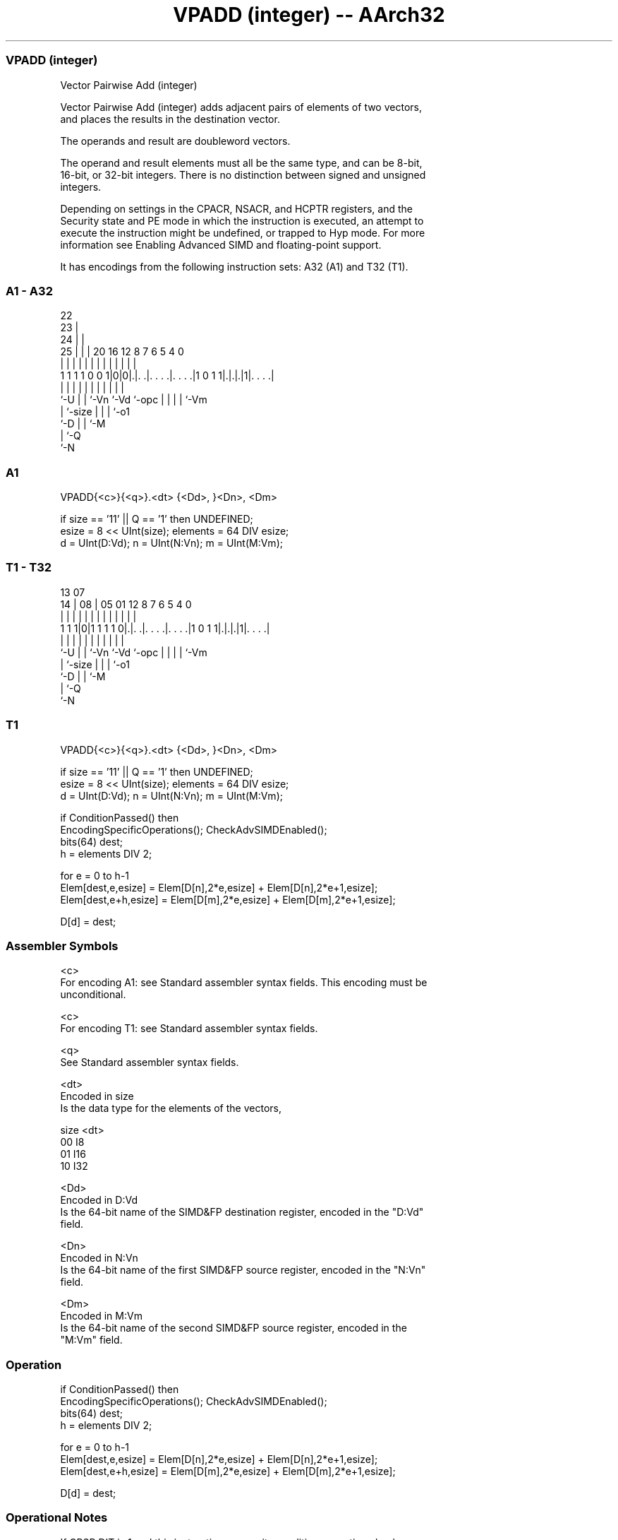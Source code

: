 .nh
.TH "VPADD (integer) -- AArch32" "7" " "  "instruction" "fpsimd"
.SS VPADD (integer)
 Vector Pairwise Add (integer)

 Vector Pairwise Add (integer) adds adjacent pairs of elements of two vectors,
 and places the results in the destination vector.

 The operands and result are doubleword vectors.

 The operand and result elements must all be the same type, and can be 8-bit,
 16-bit, or 32-bit integers. There is no distinction between signed and unsigned
 integers.



 Depending on settings in the CPACR, NSACR, and HCPTR registers, and the
 Security state and PE mode in which the instruction is executed, an attempt to
 execute the instruction might be undefined, or trapped to Hyp mode. For more
 information see Enabling Advanced SIMD and floating-point support.


It has encodings from the following instruction sets:  A32 (A1) and  T32 (T1).

.SS A1 - A32
 
                     22                                            
                   23 |                                            
                 24 | |                                            
               25 | | |  20      16      12       8 7 6 5 4       0
                | | | |   |       |       |       | | | | |       |
   1 1 1 1 0 0 1|0|0|.|. .|. . . .|. . . .|1 0 1 1|.|.|.|1|. . . .|
                |   | |   |       |       |       | | | | |
                `-U | |   `-Vn    `-Vd    `-opc   | | | | `-Vm
                    | `-size                      | | | `-o1
                    `-D                           | | `-M
                                                  | `-Q
                                                  `-N
  
  
 
.SS A1
 
 VPADD{<c>}{<q>}.<dt> {<Dd>, }<Dn>, <Dm>
 
 if size == '11' || Q == '1' then UNDEFINED;
 esize = 8 << UInt(size);  elements = 64 DIV esize;
 d = UInt(D:Vd);  n = UInt(N:Vn);  m = UInt(M:Vm);
.SS T1 - T32
 
                                                                   
                                                                   
         13          07                                            
       14 |        08 |  05      01      12       8 7 6 5 4       0
        | |         | |   |       |       |       | | | | |       |
   1 1 1|0|1 1 1 1 0|.|. .|. . . .|. . . .|1 0 1 1|.|.|.|1|. . . .|
        |           | |   |       |       |       | | | | |
        `-U         | |   `-Vn    `-Vd    `-opc   | | | | `-Vm
                    | `-size                      | | | `-o1
                    `-D                           | | `-M
                                                  | `-Q
                                                  `-N
  
  
 
.SS T1
 
 VPADD{<c>}{<q>}.<dt> {<Dd>, }<Dn>, <Dm>
 
 if size == '11' || Q == '1' then UNDEFINED;
 esize = 8 << UInt(size);  elements = 64 DIV esize;
 d = UInt(D:Vd);  n = UInt(N:Vn);  m = UInt(M:Vm);
 
 if ConditionPassed() then
     EncodingSpecificOperations();  CheckAdvSIMDEnabled();
     bits(64) dest;
     h = elements DIV 2;
 
     for e = 0 to h-1
         Elem[dest,e,esize]   = Elem[D[n],2*e,esize] + Elem[D[n],2*e+1,esize];
         Elem[dest,e+h,esize] = Elem[D[m],2*e,esize] + Elem[D[m],2*e+1,esize];
 
     D[d] = dest;
 

.SS Assembler Symbols

 <c>
  For encoding A1: see Standard assembler syntax fields. This encoding must be
  unconditional.

 <c>
  For encoding T1: see Standard assembler syntax fields.

 <q>
  See Standard assembler syntax fields.

 <dt>
  Encoded in size
  Is the data type for the elements of the vectors,

  size <dt> 
  00   I8   
  01   I16  
  10   I32  

 <Dd>
  Encoded in D:Vd
  Is the 64-bit name of the SIMD&FP destination register, encoded in the "D:Vd"
  field.

 <Dn>
  Encoded in N:Vn
  Is the 64-bit name of the first SIMD&FP source register, encoded in the "N:Vn"
  field.

 <Dm>
  Encoded in M:Vm
  Is the 64-bit name of the second SIMD&FP source register, encoded in the
  "M:Vm" field.



.SS Operation

 if ConditionPassed() then
     EncodingSpecificOperations();  CheckAdvSIMDEnabled();
     bits(64) dest;
     h = elements DIV 2;
 
     for e = 0 to h-1
         Elem[dest,e,esize]   = Elem[D[n],2*e,esize] + Elem[D[n],2*e+1,esize];
         Elem[dest,e+h,esize] = Elem[D[m],2*e,esize] + Elem[D[m],2*e+1,esize];
 
     D[d] = dest;


.SS Operational Notes

 
 If CPSR.DIT is 1 and this instruction passes its condition execution check: 
 
 The execution time of this instruction is independent of: 
 The values of the data supplied in any of its registers.
 The values of the NZCV flags.
 The response of this instruction to asynchronous exceptions does not vary based on: 
 The values of the data supplied in any of its registers.
 The values of the NZCV flags.

